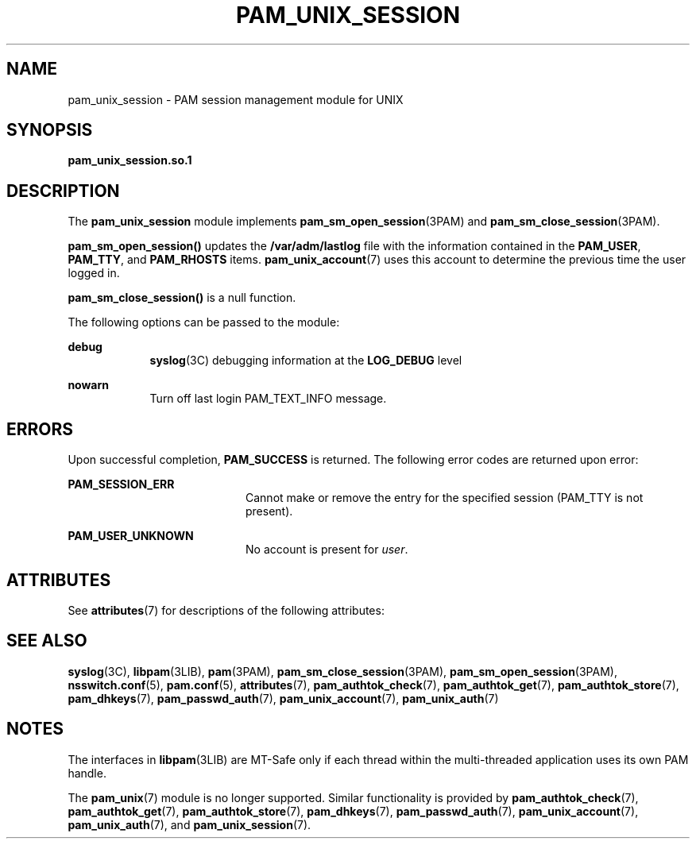 '\" te
.\" Copyright 2016 Toomas Soome <tsoome@me.com>
.\" Copyright (C) 2002, Sun Microsystems, Inc.
.\" All Rights Reserved
.\" The contents of this file are subject to the terms of the Common Development and Distribution License (the "License").  You may not use this file except in compliance with the License.
.\" You can obtain a copy of the license at usr/src/OPENSOLARIS.LICENSE or http://www.opensolaris.org/os/licensing.  See the License for the specific language governing permissions and limitations under the License.
.\" When distributing Covered Code, include this CDDL HEADER in each file and include the License file at usr/src/OPENSOLARIS.LICENSE.  If applicable, add the following below this CDDL HEADER, with the fields enclosed by brackets "[]" replaced with your own identifying information: Portions Copyright [yyyy] [name of copyright owner]
.TH PAM_UNIX_SESSION 7 "August 19, 2023"
.SH NAME
pam_unix_session \- PAM session management module for UNIX
.SH SYNOPSIS
.nf
\fBpam_unix_session.so.1\fR
.fi

.SH DESCRIPTION
The \fBpam_unix_session\fR module implements \fBpam_sm_open_session\fR(3PAM)
and \fBpam_sm_close_session\fR(3PAM).
.sp
.LP
\fBpam_sm_open_session()\fR updates the \fB/var/adm/lastlog\fR file with the
information contained in the \fBPAM_USER\fR, \fBPAM_TTY\fR, and
\fBPAM_RHOSTS\fR items. \fBpam_unix_account\fR(7) uses this account to
determine the previous time the user logged in.
.sp
.LP
\fBpam_sm_close_session()\fR is a null function.
.sp
.LP
The following options can be passed to the module:
.sp
.ne 2
.na
\fBdebug\fR
.ad
.RS 9n
\fBsyslog\fR(3C) debugging information at the \fBLOG_DEBUG\fR level
.RE

.sp
.ne 2
.na
\fB\fBnowarn\fR\fR
.ad
.RS 9n
Turn off last login PAM_TEXT_INFO message.
.RE

.SH ERRORS
Upon successful completion, \fBPAM_SUCCESS\fR is returned. The following error
codes are returned upon error:
.sp
.ne 2
.na
\fB\fBPAM_SESSION_ERR\fR\fR
.ad
.RS 20n
Cannot make or remove the entry for the specified session (PAM_TTY is not
present).
.RE

.sp
.ne 2
.na
\fB\fBPAM_USER_UNKNOWN\fR\fR
.ad
.RS 20n
No account is present for \fIuser\fR.
.RE

.SH ATTRIBUTES
See \fBattributes\fR(7) for descriptions of the following attributes:
.sp

.sp
.TS
box;
c | c
l | l .
ATTRIBUTE TYPE	ATTRIBUTE VALUE
_
Interface Stability	Evolving
_
MT Level	MT-Safe with exceptions
.TE

.SH SEE ALSO
.BR syslog (3C),
.BR libpam (3LIB),
.BR pam (3PAM),
.BR pam_sm_close_session (3PAM),
.BR pam_sm_open_session (3PAM),
.BR nsswitch.conf (5),
.BR pam.conf (5),
.BR attributes (7),
.BR pam_authtok_check (7),
.BR pam_authtok_get (7),
.BR pam_authtok_store (7),
.BR pam_dhkeys (7),
.BR pam_passwd_auth (7),
.BR pam_unix_account (7),
.BR pam_unix_auth (7)
.SH NOTES
The interfaces in \fBlibpam\fR(3LIB) are MT-Safe only if each thread within the
multi-threaded application uses its own PAM handle.
.sp
.LP
The \fBpam_unix\fR(7) module is no longer supported. Similar functionality is
provided by \fBpam_authtok_check\fR(7), \fBpam_authtok_get\fR(7),
\fBpam_authtok_store\fR(7), \fBpam_dhkeys\fR(7), \fBpam_passwd_auth\fR(7),
\fBpam_unix_account\fR(7), \fBpam_unix_auth\fR(7), and
\fBpam_unix_session\fR(7).
